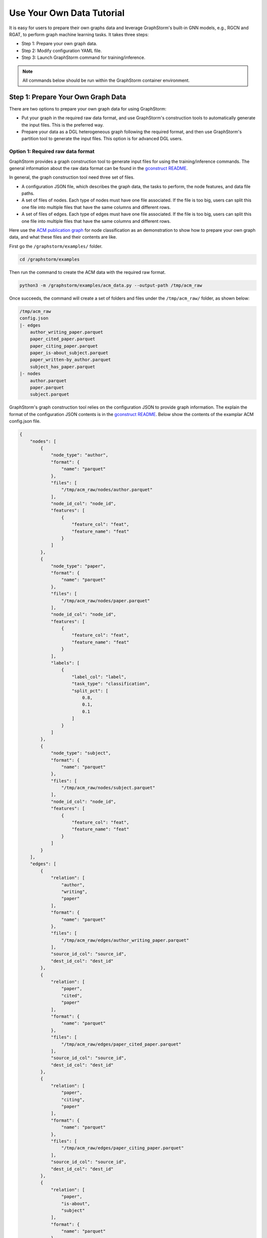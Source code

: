 .. _use-own-data:

Use Your Own Data Tutorial
============================
It is easy for users to prepare their own graphs data and leverage GraphStorm's built-in GNN models, e.g., RGCN and RGAT, to perform graph machine learning tasks.  It takes three steps:

- Step 1: Prepare your own graph data.
- Step 2: Modify configuration YAML file.
- Step 3: Launch GraphStorm command for training/inference.

.. Note:: 
    All commands below should be run within the GraphStorm container environment. 

Step 1: Prepare Your Own Graph Data
-------------------------------------
There are two options to prepare your own graph data for using GraphStorm:

- Put your graph in the required raw data format, and use GraphStorm's construction tools to automatically generate the input files. This is the preferred way.
- Prepare your data as a DGL heterogeneous graph following the required format, and then use GraphStorm's partition tool to generate the input files. This option is for advanced DGL users.

Option 1: Required raw data format
.......................................
GraphStorm provides a graph construction tool to generate input files for using the training/inference commands. The general information about the raw data format can be found in the `gconstruct README <https://github.com/awslabs/graphstorm/tree/main/python/graphstorm/gconstruct#readme>`_. 

In general, the graph construction tool need three set of files.

* A configuration JSON file, which describes the graph data, the tasks to perform, the node features, and data file paths.
* A set of files of nodes. Each type of nodes must have one file associated. If the file is too big, users can split this one file into multiple files that have the same columns and different rows.
* A set of files of edges. Each type of edges must have one file associated. If the file is too big, users can split this one file into multiple files that have the same columns and different rows.

Here use the `ACM publication graph <https://data.dgl.ai/dataset/ACM.mat>`_ for node classification as an demonstration to show how to prepare your own graph data, and what these files and their contents are like.

First go the ``/graphstorm/examples/`` folder.

.. code-block:: bash

    cd /graphstorm/examples 

Then run the command to create the ACM data with the required raw format.

.. code-block:: bash
    
    python3 -m /graphstorm/examples/acm_data.py --output-path /tmp/acm_raw 

Once succeeds, the command will create a set of folders and files under the ``/tmp/acm_raw/`` folder, as shown below:

.. code-block:: bash
    
    /tmp/acm_raw
    config.json
    |- edges
        author_writing_paper.parquet
        paper_cited_paper.parquet
        paper_citing_paper.parquet
        paper_is-about_subject.parquet
        paper_written-by_author.parquet
        subject_has_paper.parquet
    |- nodes
        author.parquet
        paper.parquet
        subject.parquet

GraphStorm's graph construction tool relies on the configuration JSON to provide graph information. The explain the format of the configuration JSON contents is in the `gconstruct README <https://github.com/awslabs/graphstorm/tree/main/python/graphstorm/gconstruct#readme>`_. Below show the contents of the examplar ACM config.json file.

.. code-block:: json

    {
        "nodes": [
            {
                "node_type": "author",
                "format": {
                    "name": "parquet"
                },
                "files": [
                    "/tmp/acm_raw/nodes/author.parquet"
                ],
                "node_id_col": "node_id",
                "features": [
                    {
                        "feature_col": "feat",
                        "feature_name": "feat"
                    }
                ]
            },
            {
                "node_type": "paper",
                "format": {
                    "name": "parquet"
                },
                "files": [
                    "/tmp/acm_raw/nodes/paper.parquet"
                ],
                "node_id_col": "node_id",
                "features": [
                    {
                        "feature_col": "feat",
                        "feature_name": "feat"
                    }
                ],
                "labels": [
                    {
                        "label_col": "label",
                        "task_type": "classification",
                        "split_pct": [
                            0.8,
                            0.1,
                            0.1
                        ]
                    }
                ]
            },
            {
                "node_type": "subject",
                "format": {
                    "name": "parquet"
                },
                "files": [
                    "/tmp/acm_raw/nodes/subject.parquet"
                ],
                "node_id_col": "node_id",
                "features": [
                    {
                        "feature_col": "feat",
                        "feature_name": "feat"
                    }
                ]
            }
        ],
        "edges": [
            {
                "relation": [
                    "author",
                    "writing",
                    "paper"
                ],
                "format": {
                    "name": "parquet"
                },
                "files": [
                    "/tmp/acm_raw/edges/author_writing_paper.parquet"
                ],
                "source_id_col": "source_id",
                "dest_id_col": "dest_id"
            },
            {
                "relation": [
                    "paper",
                    "cited",
                    "paper"
                ],
                "format": {
                    "name": "parquet"
                },
                "files": [
                    "/tmp/acm_raw/edges/paper_cited_paper.parquet"
                ],
                "source_id_col": "source_id",
                "dest_id_col": "dest_id"
            },
            {
                "relation": [
                    "paper",
                    "citing",
                    "paper"
                ],
                "format": {
                    "name": "parquet"
                },
                "files": [
                    "/tmp/acm_raw/edges/paper_citing_paper.parquet"
                ],
                "source_id_col": "source_id",
                "dest_id_col": "dest_id"
            },
            {
                "relation": [
                    "paper",
                    "is-about",
                    "subject"
                ],
                "format": {
                    "name": "parquet"
                },
                "files": [
                    "/tmp/acm_raw/edges/paper_is-about_subject.parquet"
                ],
                "source_id_col": "source_id",
                "dest_id_col": "dest_id"
            },
            {
                "relation": [
                    "paper",
                    "written-by",
                    "author"
                ],
                "format": {
                    "name": "parquet"
                },
                "files": [
                    "/tmp/acm_raw/edges/paper_written-by_author.parquet"
                ],
                "source_id_col": "source_id",
                "dest_id_col": "dest_id"
            },
            {
                "relation": [
                    "subject",
                    "has",
                    "paper"
                ],
                "format": {
                    "name": "parquet"
                },
                "files": [
                    "/tmp/acm_raw/edges/subject_has_paper.parquet"
                ],
                "source_id_col": "source_id",
                "dest_id_col": "dest_id"
            }
        ]
    }

Based on the original ACM dataset, this example build a simple heterogenous graph that contains three types of nodes and six types of edges as shown in the diagram below.

.. figure:: ../../../tutorial/ACM_schema.png
    :align: center

The raw node and edge data files are both in parquet format, whose contents are demonstrated as the diagram below.

.. figure:: ../../../tutorial/ACM_raw_parquet.png
    :align: center

In this example, only the ``paper`` nodes have labels and the task is node classification. So, in the JSON file, the ``paper`` node has the ``labels`` field, and the ``task_type`` is specified as ``classification``. All edges do not have feature associated. Therefore, there only have two columns in these parquet files for edges, the ``source_id`` and the ``dest_id``.

The configuration JSON file along with these node and edge parquet files are the required inputs of the GraphStorm's construction tool. Then we can use the tool to create the partition graph data as the following command does.

.. code-block:: bash

    python3 -m graphstorm.gconstruct.construct_graph \
               --conf_file /tmp/acm_raw/config.json \
               --output_dir /tmp/acm_nc \
               --num_partitions 1 \
               --graph_name acm

Outputs of the command are under the ``/tmp/acm_nc/`` folder like the followings:

.. code-block:: bash

    /tmp/acm_nc
    acm.json 
    node_mapping.pt
    edge_mapping.pt 
    |- part0
        edge_feat.dgl
        graph.dgl
        node_feat.dgl 

These files become the inputs of GraphStorm's launch scripts and APIs.

Option 2: Required DGL graph
................................
For some users who are already familiar with `DGL <https://www.dgl.ai/>`_, they can convert their graph data into the required DGL graph format. And then use GraphStorm's partition tools to create the inputs of GraphStorm's launch scripts and APIs.

Required DGL graph format:

- a `dgl.heterograph <https://docs.dgl.ai/generated/dgl.heterograph.html#dgl.heterograph>`_.
- All nodes/edges features are set in nodes/edges' data field, and remember the feature names, which will be used in the later steps.
    - For nodes' features, the common way to set features is like ``g.nodes['nodetypename'].data['featurename']=nodefeaturetensor``, The formal explanation of DGL's node feature could be found in the `Using node features <https://docs.dgl.ai/generated/dgl.DGLGraph.nodes.html>`_.
    - For edges' features, the common way to set features is like ``g.edges['edgetypename'].data['featurename']=edgefeaturetensor``, The formal explanation of DGL's edge feature could be found in the `Using edge features <https://docs.dgl.ai/generated/dgl.DGLGraph.edges.html>`_.
- Save labels (for node/edge tasks) into the target nodes/edges as a feature, and remember the label feature names, which will be used in the later steps.
    - The common way to set node-related labels as a feature is like ``g.nodes['predictnodetypename'].data['labelname']=nodelabeltensor``.
    - The common way to set edge-related labels as a feature is like ``g.nodes['predictedgetypename'].data['labelname']=edgelabeltensor``.
    - For link prediction task, a common way to extract labels is to use existing edges as the positive edges and use negative sampling method to extract non-exist edges as negative edges. So in this step, we do not need to set the labels. The GraphStorm has implemented this function.
- (Optional) if you have your own train/validation/test split on nodes/edges, you can put the train/validation/test nodes/edges index tensors as three nodes/edges features with the feature names as ``train_mask``, ``val_mask``, and ``test_mask``. If you do not have nodes/edges split, you can use the split functions provided in the GSF partition scripts to create them in the next step.
    - For training nodes, the setting is like ``g.nodes['predictnodetypename'].data['train_mask']=trainingnodeindexetensor``.
    - For validation nodes, the setting is like ``g.nodes['predictnodetypename'].data['val_mask']=validationnodeindexetensor``. Make sure you use 'val_mask' as the feature name because the GSF uses this name by default.
    - For validation nodes, the setting is like ``g.nodes['predictnodetypename'].data['test_mask']=testnodeindexetensor``.
    - Similar to nodes splits, you can use the same feature names, ``train_mask``, ``val_mask``, and ``test_mask``, to assign the edge index tensors. 
    - The index tensor is either a boolean tensor, or an integer tensor including only 0s and 1s.

Once this DGL graph is constructed, you can use DGL's `save_graphs() <https://docs.dgl.ai/generated/dgl.save_graphs.html?highlight=save_graphs#dgl.save_graphs>`_ function to save it into a local file. The file name must follow GraphStorm convention: ``<datasetname>.dgl``. You can give your graph dataset a name, e.g., ``acm`` or ``ogbn_mag``. 

The ACM graph data example
`````````````````````````````
For the ACM data, the following command can create a DGL graph as the input for GraphStorm’s partition tools.

.. code-block:: bash

    python3 -m /graphstorm/examples/acm_data.py \
               --output-type dgl \
               --output-path /tmp/acm_dgl 

The below image show how the built DGL ACM data looks like.

.. figure:: ../../../tutorial/ACM_graph_schema.png
    :align: center

.. figure:: ../../../tutorial/ACM_LabelAndMask.png
    :align: center

Partition the DGL ACM graph for node classification
```````````````````````````````````````````````````````
GraphStorm provides two graph partition scripts, the `partition_graph.py <https://github.com/awslabs/graphstorm/blob/main/tools/partition_graph.py>`_ for node/edge prediction graph partition, and the `partition_graph_lp.py <https://github.com/awslabs/graphstorm/blob/main/tools/partition_graph_lp.py>`_ for the link prediction graph partition.

The below command partition the DGL ACM graph, the ``acm.dgl`` in the ``/tmp/acm_dgl`` folder into one partition, and save the partitioned data to ``/tmp/acm_nc/`` folder.

.. code-block:: bash

    python3 /graphstorm/tools/partition_graph.py \
            --dataset acm\
            --filepath /tmp/acm_dgl \
            --num_parts 1 \
            --predict_ntype paper \
            --nlabel_field paper:label \
            --output /tmp/acm_nc

Outputs of the command are under the ``/tmp/acm_nc/`` folder with the same contents as the Option 1.

Step 2: Modify the YAML configuration file to include your own data's information
-----------------------------------------------------------------------------------
It is common that users will copy and reuse GraphStorm's built-in scripts and yaml files to run on their own graph data, but forget to change the contents of yaml files to match their own data. Below are some configurations that users need to double check and make changes accordingly.

- **part_config**: please change value of this configure to where you store the partitioned graph's JSON file. It is better to use an absolute path to avoid path mis-match.
- **ip_config**: please make sure ip_list.txt created and the path of the ip_list.txt file is correct.

If you conduct Classification/Regression tasks,

- **label_field**: please change value of this field to fit to the field name of labeled data in your graph data.
- **num_classes**: please change value of this filed to fit to the number of classes to be predicted in your graph data if doing a Classification task.

If you conduct Node Classification/Regression tasks,

- **predict_ntype**: please change value of this field to the node type that the label is associated, which should be the same node type for prediction.

If you conduct Edge Classification/Regression tasks,

- **target_etype**: please change value of this field to the edge type that the label is associated, which should be the same edge type for prediction.

If you conduct Link Prediction tasks,

- **train_etype**: please specify value of this field for the edge type that you want to do link prediction for the downstream task, e.g. recommendation or search. Although if not specified, i.e. put None as the value, all edge types will be used for training, this might not commonly used practice for most Link Prediction related tasks.
- **eval_etype**: it is highly recommended that set this value to be the same as the value of train_etype, so that the evaluation metric can truly demonstrate the performance of models.

Besides these configuration, it is also important for you to use the correct format to configure node/edge types in the yaml files. For example, in an edge-related task, you should provide a canonical edge type, e.g. `**user,write,paper**` (no white spaces in this string), for edge types, rather than the edge name only, e.g. the `**write**`. 

For more detailed information of these options, please refer to the :ref:`GraphStorm Configurations <configurations>` page.

An example ACM  YAML file for node classification
..................................................
Below is an example YAML configuration file for the ACM data, which sets to use GraphStorm's built-in RGCN model for node classification on the ``paper`` type nodes. The YAML file can also be found at the ``/graphstorm/examples/use_your_own_data/`` folder.

.. code-block:: yaml

    ---
    version: 1.0
    gsf:
    basic:
        model_encoder_type: rgcn
        backend: gloo
        verbose: false
    gnn:
        fanout: "50,50"
        num_layers: 2
        hidden_size: 256
        use_mini_batch_infer: false
    input:
        restore_model_path: null
    output:
        save_model_path: /tmp/acm_nc/models
        save_embeds_path: /tmp/acm_nc/embeds
    hyperparam:
        dropout: 0.
        lr: 0.0001
        lm_tune_lr: 0.0001
        num_epochs: 200
        batch_size: 1024
        bert_infer_bs: 128
        wd_l2norm: 0
        alpha_l2norm: 0.
    rgcn:
        num_bases: -1
        use_self_loop: true
        sparse_optimizer_lr: 1e-2
        use_node_embeddings: false
    node_classification:
        target_ntype: "paper"
        label_field: "label"
        multilabel: false
        num_classes: 14


Step 3: Launch training script on your own graphs
---------------------------------------------------

With the partitioned data and configuration YAML file available, it is easy to use GraphStorm's training scripts to launch the training job. 

.. Note:: we assume an ip_list.txt file has been created in the ``/tmp/`` folder. Users can use the following commands to create this file.

    .. code-block:: bash

        touch /tmp/ip_list.txt
        echo 127.0.0.1 > /tmp/ip_list.txt

Below is a simple launch script example that train a GraphStorm built-in RGCN model on the ACM data for node classification.

.. code-block:: bash

    python3 -m graphstorm.run.gs_node_classification \
            --workspace /graphstorm/examples/use_your_own_data \
            --part_config /tmp/acm_nc/acm.json \
            --ip_config /tmp/ip_list.txt \
            --num_trainers 4 \
            --num_servers 1 \
            --num_samplers 0 \
            --ssh_port 2222 \
            --cf /graphstorm/examples/use_your_own_data/acm_nc.yaml \
            --node-feat-name paper:feat author:feat subject:feat

Similar to the Quick-Start tutorial, users can launch the inference script on thier own data. Below is the customized scripts for predicting the classes of nodes in the test set of the ACM graph.

.. code-block:: bash

    python3 -m graphstorm.run.gs_node_classification \
               --inference \
               --workspace /graphstorm/examples/use_your_own_data \
               --part_config /tmp/acm_nc/acm.json \
               --ip_config /tmp/ip_list.txt \
               --num_trainers 4 \
               --num_servers 1 \
               --num_samplers 0 \
               --ssh_port 2222 \
               --cf /graphstorm/examples/use_your_own_data/acm_nc.yaml \
               --node-feat-name paper:feat author:feat subject:feat \
               --restore-model-path /data/acm_nc/models/epoch-0 \
               --save-prediction-path  /data/acm_nc/predictions

